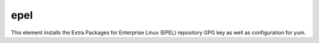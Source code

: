 ====
epel
====
This element installs the Extra Packages for Enterprise Linux (EPEL)
repository GPG key as well as configuration for yum.

